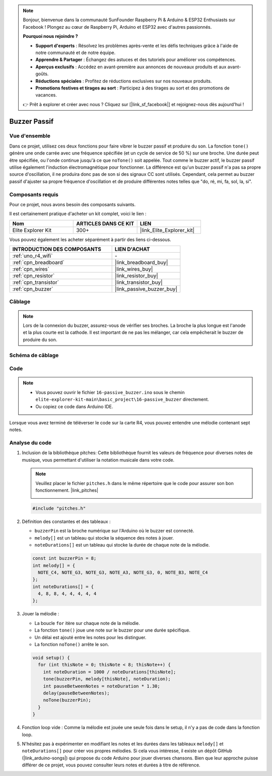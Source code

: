 .. note::

    Bonjour, bienvenue dans la communauté SunFounder Raspberry Pi & Arduino & ESP32 Enthusiasts sur Facebook ! Plongez au cœur de Raspberry Pi, Arduino et ESP32 avec d'autres passionnés.

    **Pourquoi nous rejoindre ?**

    - **Support d'experts** : Résolvez les problèmes après-vente et les défis techniques grâce à l'aide de notre communauté et de notre équipe.
    - **Apprendre & Partager** : Échangez des astuces et des tutoriels pour améliorer vos compétences.
    - **Aperçus exclusifs** : Accédez en avant-première aux annonces de nouveaux produits et aux avant-goûts.
    - **Réductions spéciales** : Profitez de réductions exclusives sur nos nouveaux produits.
    - **Promotions festives et tirages au sort** : Participez à des tirages au sort et des promotions de vacances.

    👉 Prêt à explorer et créer avec nous ? Cliquez sur [|link_sf_facebook|] et rejoignez-nous dès aujourd'hui !

.. _basic_passive_buzzer:

Buzzer Passif
==========================

.. https://docs.sunfounder.com/projects/3in1-kit-r4/en/latest/basic_project/ar_tone_notone.html#ar-passive-buzzer


Vue d'ensemble
------------------

Dans ce projet, utilisez ces deux fonctions pour faire vibrer le buzzer passif et produire du son. La fonction ``tone()`` génère une onde carrée avec une fréquence spécifiée (et un cycle de service de 50 %) sur une broche. Une durée peut être spécifiée, ou l'onde continue jusqu'à ce que ``noTone()`` soit appelée.
Tout comme le buzzer actif, le buzzer passif utilise également l'induction électromagnétique pour fonctionner.
La différence est qu'un buzzer passif n'a pas sa propre source d'oscillation, il ne produira donc pas de son si des signaux CC sont utilisés. Cependant, cela permet au buzzer passif d'ajuster sa propre fréquence d'oscillation et de produire différentes notes telles que "do, ré, mi, fa, sol, la, si".

Composants requis
-------------------------

Pour ce projet, nous avons besoin des composants suivants. 

Il est certainement pratique d'acheter un kit complet, voici le lien : 

.. list-table::
    :widths: 20 20 20
    :header-rows: 1

    *   - Nom	
        - ARTICLES DANS CE KIT
        - LIEN
    *   - Elite Explorer Kit
        - 300+
        - |link_Elite_Explorer_kit|

Vous pouvez également les acheter séparément à partir des liens ci-dessous.

.. list-table::
    :widths: 30 20
    :header-rows: 1

    *   - INTRODUCTION DES COMPOSANTS
        - LIEN D'ACHAT

    *   - :ref:`uno_r4_wifi`
        - \-
    *   - :ref:`cpn_breadboard`
        - |link_breadboard_buy|
    *   - :ref:`cpn_wires`
        - |link_wires_buy|
    *   - :ref:`cpn_resistor`
        - |link_resistor_buy|
    *   - :ref:`cpn_transistor`
        - |link_transistor_buy|
    *   - :ref:`cpn_buzzer`
        - |link_passive_buzzer_buy|

Câblage
----------------------

.. note::
    Lors de la connexion du buzzer, assurez-vous de vérifier ses broches. La broche la plus longue est l'anode et la plus courte est la cathode. Il est important de ne pas les mélanger, car cela empêcherait le buzzer de produire du son.

.. image:: img/16-passive_buzzer_bb.png
    :align: center
    :width: 70%

Schéma de câblage
-----------------------

.. image:: img/16_passive_buzzer_schematic.png
    :align: center
    :width: 80%

Code
---------------

.. note::

    * Vous pouvez ouvrir le fichier ``16-passive_buzzer.ino`` sous le chemin ``elite-explorer-kit-main\basic_project\16-passive_buzzer`` directement.
    * Ou copiez ce code dans Arduino IDE.

.. raw:: html

    <iframe src=https://create.arduino.cc/editor/sunfounder01/7936cad2-3605-40a0-a9fc-573f934ab6b1/preview?embed style="height:510px;width:100%;margin:10px 0" frameborder=0></iframe>
    
Lorsque vous avez terminé de téléverser le code sur la carte R4, vous pouvez entendre une mélodie contenant sept notes.

Analyse du code
------------------------

1. Inclusion de la bibliothèque pitches:
   Cette bibliothèque fournit les valeurs de fréquence pour diverses notes de musique, vous permettant d'utiliser la notation musicale dans votre code.

   .. note::
      Veuillez placer le fichier ``pitches.h`` dans le même répertoire que le code pour assurer son bon fonctionnement. |link_pitches|

      .. image:: img/16_passive_buzzer_piches.png

   .. code-block:: arduino
       
      #include "pitches.h"

2. Définition des constantes et des tableaux :

   * ``buzzerPin`` est la broche numérique sur l'Arduino où le buzzer est connecté.

   * ``melody[]`` est un tableau qui stocke la séquence des notes à jouer.

   * ``noteDurations[]`` est un tableau qui stocke la durée de chaque note de la mélodie.

   .. code-block:: arduino
   
      const int buzzerPin = 8;
      int melody[] = {
        NOTE_C4, NOTE_G3, NOTE_G3, NOTE_A3, NOTE_G3, 0, NOTE_B3, NOTE_C4
      };
      int noteDurations[] = {
        4, 8, 8, 4, 4, 4, 4, 4
      };

3. Jouer la mélodie :

   * La boucle ``for`` itère sur chaque note de la mélodie.

   * La fonction ``tone()`` joue une note sur le buzzer pour une durée spécifique.

   * Un délai est ajouté entre les notes pour les distinguer.

   * La fonction ``noTone()`` arrête le son.

   .. code-block:: arduino
   
      void setup() {
        for (int thisNote = 0; thisNote < 8; thisNote++) {
          int noteDuration = 1000 / noteDurations[thisNote];
          tone(buzzerPin, melody[thisNote], noteDuration);
          int pauseBetweenNotes = noteDuration * 1.30;
          delay(pauseBetweenNotes);
          noTone(buzzerPin);
        }
      }

4. Fonction loop vide :
   Comme la mélodie est jouée une seule fois dans le setup, il n'y a pas de code dans la fonction loop.

5. N'hésitez pas à expérimenter en modifiant les notes et les durées dans les tableaux ``melody[]`` et ``noteDurations[]`` pour créer vos propres mélodies. Si cela vous intéresse, il existe un dépôt GitHub (|link_arduino-songs|) qui propose du code Arduino pour jouer diverses chansons. Bien que leur approche puisse différer de ce projet, vous pouvez consulter leurs notes et durées à titre de référence.
